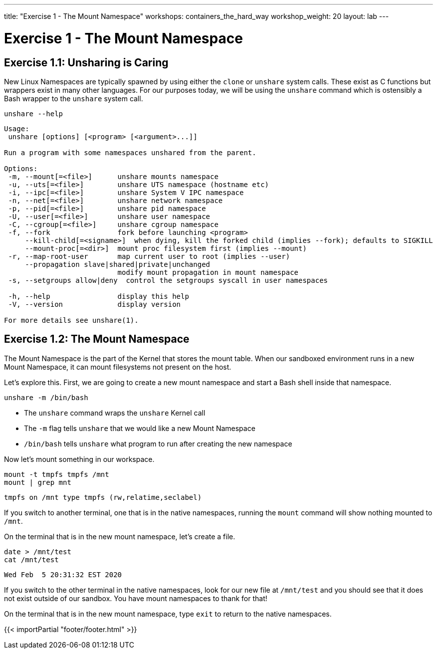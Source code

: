 ---
title: "Exercise 1 - The Mount Namespace"
workshops: containers_the_hard_way
workshop_weight: 20
layout: lab
---

:badges:
:icons: font
:imagesdir: /workshops/containers_the_hard_way/images
:source-highlighter: highlight.js
:source-language: yaml

= Exercise 1 - The Mount Namespace

== Exercise 1.1: Unsharing is Caring

New Linux Namespaces are typically spawned by using either the `clone` or `unshare` system calls. These exist as C functions but wrappers exist in many other languages. For our purposes today, we will be using the `unshare` command which is ostensibly a Bash wrapper to the `unshare` system call.

[source, bash]
----
unshare --help
----
....
Usage:
 unshare [options] [<program> [<argument>...]]

Run a program with some namespaces unshared from the parent.

Options:
 -m, --mount[=<file>]      unshare mounts namespace
 -u, --uts[=<file>]        unshare UTS namespace (hostname etc)
 -i, --ipc[=<file>]        unshare System V IPC namespace
 -n, --net[=<file>]        unshare network namespace
 -p, --pid[=<file>]        unshare pid namespace
 -U, --user[=<file>]       unshare user namespace
 -C, --cgroup[=<file>]     unshare cgroup namespace
 -f, --fork                fork before launching <program>
     --kill-child[=<signame>]  when dying, kill the forked child (implies --fork); defaults to SIGKILL
     --mount-proc[=<dir>]  mount proc filesystem first (implies --mount)
 -r, --map-root-user       map current user to root (implies --user)
     --propagation slave|shared|private|unchanged
                           modify mount propagation in mount namespace
 -s, --setgroups allow|deny  control the setgroups syscall in user namespaces

 -h, --help                display this help
 -V, --version             display version

For more details see unshare(1).
....

== Exercise 1.2: The Mount Namespace

The Mount Namespace is the part of the Kernel that stores the mount table. When our sandboxed environment runs in a new Mount Namespace, it can mount filesystems not present on the host.

Let's explore this. First, we are going to create a new mount namespace and start a Bash shell inside that namespace.

[source, bash]
----
unshare -m /bin/bash
----

- The `unshare` command wraps the `unshare` Kernel call
- The `-m` flag tells `unshare` that we would like a new Mount Namespace
- `/bin/bash` tells `unshare` what program to run after creating the new namespace

Now let's mount something in our workspace.

[source, bash]
----
mount -t tmpfs tmpfs /mnt
mount | grep mnt
----
....
tmpfs on /mnt type tmpfs (rw,relatime,seclabel)
....

If you switch to another terminal, one that is in the native namespaces, running the `mount` command will show nothing mounted to `/mnt`.

On the terminal that is in the new mount namespace, let's create a file.

[source, bash]
----
date > /mnt/test
cat /mnt/test
----
....
Wed Feb  5 20:31:32 EST 2020
....

If you switch to the other terminal in the native namespaces, look for our new file at `/mnt/test` and you should see that it does not exist outside of our sandbox. You have mount namespaces to thank for that!

On the terminal that is in the new mount namespace, type `exit` to return to the native namespaces.

{{< importPartial "footer/footer.html" >}}
